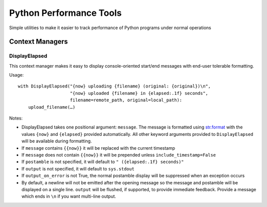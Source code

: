 ========================
Python Performance Tools
========================

Simple utilities to make it easier to track performance of Python programs under normal operations

Context Managers
----------------

DisplayElapsed
~~~~~~~~~~~~~~

This context manager makes it easy to display console-oriented start/end messages with end-user tolerable
formatting.

Usage::

    with DisplayElapsed("{now} uploading {filename} (original: {original})\n",
                        "{now} uploaded {filename} in {elapsed:.1f} seconds",
                        filename=remote_path, original=local_path):
        upload_filename(…)

Notes:

* DisplayElapsed takes one positional argument: ``message``. The message is formatted using
  `str.format <http://docs.python.org/2/library/string.html#format-string-syntax>`_ with the values ``{now}``
  and ``{elapsed}`` provided automatically. All other keyword arguments provided to ``DisplayElapsed`` will be
  available during formatting.
* If ``message`` contains ``{{now}}`` it will be replaced with the current timestamp
* If ``message`` does not contain ``{{now}}`` it will be prepended unless ``include_timestamp=False``
* If ``postamble`` is not specified, it will default to ``" ({elapsed:.1f} seconds)"``
* If ``output`` is not specified, it will default to ``sys.stdout``
* If ``output_on_error`` is not True, the normal postamble display will be suppressed when an exception occurs
* By default, a newline will not be emitted after the opening message so the message and postamble will be
  displayed on a single line. ``output`` will be flushed, if supported, to provide immediate feedback.
  Provide a message which ends in ``\n`` if you want multi-line output.
